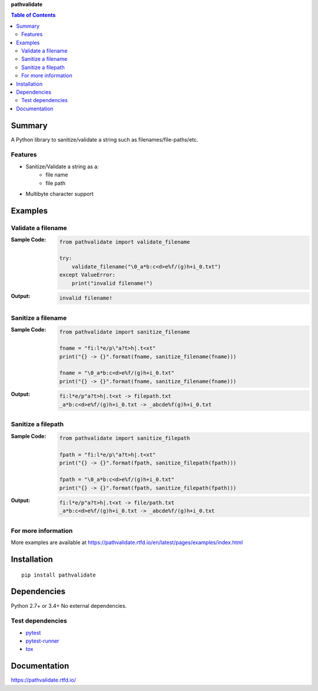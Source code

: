 **pathvalidate**

.. contents:: Table of Contents
   :depth: 2

.. image:: https://badge.fury.io/py/pathvalidate.svg
    :target: https://badge.fury.io/py/pathvalidate
    :alt: PyPI package version

.. image:: https://img.shields.io/pypi/pyversions/pathvalidate.svg
    :target: https://pypi.org/project/pathvalidate
    :alt: Supported Python versions

.. image:: https://img.shields.io/travis/thombashi/pathvalidate/master.svg?label=Linux/macOS-CI
    :target: https://travis-ci.org/thombashi/pathvalidate
    :alt: Linux/macOS CI status

.. image:: https://img.shields.io/appveyor/ci/thombashi/pathvalidate/master.svg?label=Windows-CI
    :target: https://ci.appveyor.com/project/thombashi/pathvalidate/branch/master
    :alt: Windows CI status

.. image:: https://coveralls.io/repos/github/thombashi/pathvalidate/badge.svg?branch=master
    :target: https://coveralls.io/github/thombashi/pathvalidate?branch=master

.. image:: https://img.shields.io/github/stars/thombashi/pathvalidate.svg?style=social&label=Star
   :target: https://github.com/thombashi/pathvalidate

Summary
=========
A Python library to sanitize/validate a string such as filenames/file-paths/etc.

Features
---------
- Sanitize/Validate a string as a:
    - file name
    - file path
- Multibyte character support

Examples
==========
Validate a filename
---------------------
:Sample Code:
    .. code-block:: python

        from pathvalidate import validate_filename

        try:
            validate_filename("\0_a*b:c<d>e%f/(g)h+i_0.txt")
        except ValueError:
            print("invalid filename!")

:Output:
    .. code-block::

        invalid filename!

Sanitize a filename
---------------------
:Sample Code:
    .. code-block:: python

        from pathvalidate import sanitize_filename

        fname = "fi:l*e/p\"a?t>h|.t<xt"
        print("{} -> {}".format(fname, sanitize_filename(fname)))

        fname = "\0_a*b:c<d>e%f/(g)h+i_0.txt"
        print("{} -> {}".format(fname, sanitize_filename(fname)))

:Output:
    .. code-block::

        fi:l*e/p"a?t>h|.t<xt -> filepath.txt
        _a*b:c<d>e%f/(g)h+i_0.txt -> _abcde%f(g)h+i_0.txt

Sanitize a filepath
---------------------
:Sample Code:
    .. code-block:: python

        from pathvalidate import sanitize_filepath

        fpath = "fi:l*e/p\"a?t>h|.t<xt"
        print("{} -> {}".format(fpath, sanitize_filepath(fpath)))

        fpath = "\0_a*b:c<d>e%f/(g)h+i_0.txt"
        print("{} -> {}".format(fpath, sanitize_filepath(fpath)))

:Output:
    .. code-block::

        fi:l*e/p"a?t>h|.t<xt -> file/path.txt
        _a*b:c<d>e%f/(g)h+i_0.txt -> _abcde%f/(g)h+i_0.txt

For more information
----------------------
More examples are available at 
https://pathvalidate.rtfd.io/en/latest/pages/examples/index.html

Installation
============

::

    pip install pathvalidate


Dependencies
============
Python 2.7+ or 3.4+
No external dependencies.


Test dependencies
-----------------
- `pytest <https://docs.pytest.org/en/latest/>`__
- `pytest-runner <https://github.com/pytest-dev/pytest-runner>`__
- `tox <https://testrun.org/tox/latest/>`__

Documentation
===============
https://pathvalidate.rtfd.io/

